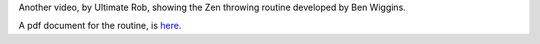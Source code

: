 .. description: The Zen throwing routine
.. tags: drill, practice, zen, throw
.. title: Zen Throwing Routine
.. link:
.. author: punchagan
.. date: 2013/09/18 23:00:00
.. slug: zen-throwing-routine

Another video, by Ultimate Rob, showing the Zen throwing routine
developed by Ben Wiggins.

.. youtube:: IKPrvgBeZWU

A pdf document for the routine, is `here <http://bit.ly/zenthrowing>`_.
